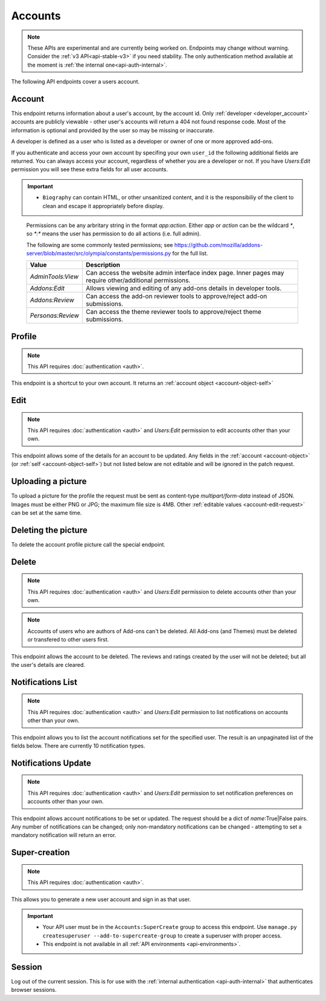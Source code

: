 ========
Accounts
========

.. note::

    These APIs are experimental and are currently being worked on. Endpoints
    may change without warning. Consider the :ref:`v3 API<api-stable-v3>`
    if you need stability. The only authentication method available at
    the moment is :ref:`the internal one<api-auth-internal>`.

The following API endpoints cover a users account.

-------
Account
-------

.. _`account`:

This endpoint returns information about a user's account, by the account id.
Only :ref:`developer <developer_account>` accounts are publicly viewable - other user's accounts will return a 404 not found response code.
Most of the information is optional and provided by the user so may be missing or inaccurate.

.. _`developer_account`:

A developer is defined as a user who is listed as a developer or owner of one or more approved add-ons.


.. http:get:: /api/v4/accounts/account/(int:user_id|string:username)/

    .. _account-object:

    :>json float average_addon_rating: The average rating for addons the developer has listed on the website.
    :>json string|null biography: More details about the user.
    :>json string created: The date when this user first logged in and created this account.
    :>json boolean has_anonymous_display_name: The user hasn't chosen a name.
    :>json boolean has_anonymous_username: The user hasn't chosen a username.
    :>json string|null homepage: The user's website.
    :>json int id: The numeric user id.
    :>json boolean is_addon_developer: The user has developed and listed add-ons on this website.
    :>json boolean is_artist: The user has developed and listed themes on this website.
    :>json string|null location: The location of the user.
    :>json string name: The name chosen by the user, or the "Firefox user {id}" if not set.
    :>json int num_addons_listed: The number of addons the developer has listed on the website.
    :>json string|null occupation: The occupation of the user.
    :>json string|null picture_type: the image type (only 'image/png' is supported) if a user photo has been uploaded, or null otherwise.
    :>json string|null picture_url: URL to a photo of the user, or null if no photo has been uploaded.
    :>json string username: deprecated property still included for backwards compatability.  Previous chosen by the user, used in the account url. If not previously set will be a randomly generated string.



If you authenticate and access your own account by specifing your own ``user_id`` the following additional fields are returned.
You can always access your account, regardless of whether you are a developer or not.
If you have `Users:Edit` permission you will see these extra fields for all user accounts.

.. http:get:: /api/v4/accounts/account/(int:user_id|string:username)/

    .. _account-object-self:

    :>json boolean deleted: Is the account deleted.
    :>json string|null display_name: The name chosen by the user.
    :>json string email: Email address used by the user to login and create this account.
    :>json string fxa_edit_email_url: The configured URL for editing the user's email on FxA.
    :>json string last_login: The date of the last successful log in to the website.
    :>json string last_login_ip: The IP address of the last successfull log in to the website.
    :>json boolean is_verified: The user has been verified via FirefoxAccounts.
    :>json array permissions: A list of the additional :ref:`permissions <account-permissions>` this user has.
    :>json boolean read_dev_agreement: The user has read, and agreed to, the developer agreement that is required to submit addons.


    :statuscode 200: account found.
    :statuscode 400: an error occurred, check the ``error`` value in the JSON.
    :statuscode 404: no account with that user id.


.. important::

    * ``Biography`` can contain HTML, or other unsanitized content, and it is the
      responsibiliy of the client to clean and escape it appropriately before display.


.. _account-permissions:

    Permissions can be any arbritary string in the format `app:action`. Either `app` or `action` can be
    the wildcard `*`, so `*:*` means the user has permission to do all actions (i.e. full admin).

    The following are some commonly tested permissions; see https://github.com/mozilla/addons-server/blob/master/src/olympia/constants/permissions.py
    for the full list.

    ==================  ==========================================================
                 Value  Description
    ==================  ==========================================================
     `AdminTools:View`  Can access the website admin interface index page.  Inner
                        pages may require other/additional permissions.
         `Addons:Edit`  Allows viewing and editing of any add-ons details in
                        developer tools.
       `Addons:Review`  Can access the add-on reviewer tools to approve/reject
                        add-on submissions.
     `Personas:Review`  Can access the theme reviewer tools to approve/reject
                        theme submissions.
    ==================  ==========================================================


-------
Profile
-------

.. _`profile`:

.. note:: This API requires :doc:`authentication <auth>`.

This endpoint is a shortcut to your own account. It returns an :ref:`account object <account-object-self>`

.. http:get:: /api/v4/accounts/profile/


----
Edit
----

.. _`account-edit`:

.. note::
    This API requires :doc:`authentication <auth>` and `Users:Edit`
    permission to edit accounts other than your own.

This endpoint allows some of the details for an account to be updated.  Any fields
in the :ref:`account <account-object>` (or :ref:`self <account-object-self>`)
but not listed below are not editable and will be ignored in the patch request.

.. http:patch:: /api/v4/accounts/account/(int:user_id|string:username)/

    .. _account-edit-request:

    :<json string|null biography: More details about the user.  No links are allowed.
    :<json string|null display_name: The name chosen by the user.  Minimum length is 2, maximum length is 50 characters.
    :<json string|null homepage: The user's website.
    :<json string|null location: The location of the user.
    :<json string|null occupation: The occupation of the user.


-------------------
Uploading a picture
-------------------

To upload a picture for the profile the request must be sent as content-type `multipart/form-data` instead of JSON.
Images must be either PNG or JPG; the maximum file size is 4MB.
Other :ref:`editable values <account-edit-request>` can be set at the same time.

.. http:patch:: /api/v4/accounts/account/(int:user_id|string:username)/

    **Request:**

    .. sourcecode:: bash

        curl "https://addons.mozilla.org/api/v4/accounts/account/12345/"
            -g -XPATCH --form "picture_upload=@photo.png"
            -H "Authorization: Bearer <token>"

    :param user-id: The numeric user id.
    :form picture_upload: The user's picture to upload.
    :reqheader Content-Type: multipart/form-data


--------------------
Deleting the picture
--------------------

To delete the account profile picture call the special endpoint.

.. http:delete:: /api/v4/accounts/account/(int:user_id|string:username)/picture


------
Delete
------

.. _`account-delete`:

.. note::
    This API requires :doc:`authentication <auth>` and `Users:Edit`
    permission to delete accounts other than your own.

.. note::
    Accounts of users who are authors of Add-ons can't be deleted.
    All Add-ons (and Themes) must be deleted or transfered to other users first.

This endpoint allows the account to be deleted. The reviews and ratings
created by the user will not be deleted; but all the user's details are
cleared.

.. http:delete:: /api/v4/accounts/account/(int:user_id|string:username)/


------------------
Notifications List
------------------

.. _notification-list:

.. note::
    This API requires :doc:`authentication <auth>` and `Users:Edit`
    permission to list notifications on accounts other than your own.

This endpoint allows you to list the account notifications set for the specified user.
The result is an unpaginated list of the fields below. There are currently 10 notification types.

.. http:get:: /api/v4/accounts/account/(int:user_id|string:username)/notifications/

    :>json string name: The notification short name.
    :>json boolean enabled: If the notification is enabled (defaults to True).
    :>json boolean mandatory: If the notification can be set by the user.


--------------------
Notifications Update
--------------------

.. _`notification-update`:

.. note::
    This API requires :doc:`authentication <auth>` and `Users:Edit`
    permission to set notification preferences on accounts other than your own.

This endpoint allows account notifications to be set or updated. The request should be a dict of `name`:True|False pairs.
Any number of notifications can be changed; only non-mandatory notifications can be changed - attempting to set a mandatory notification will return an error.

.. http:post:: /api/v4/accounts/account/(int:user_id|string:username)/notifications/

    .. _notification-update-request:

    :<json boolean <name>: Is the notification enabled?


--------------
Super-creation
--------------

.. note:: This API requires :doc:`authentication <auth>`.


This allows you to generate a new user account and sign in as that user.

.. important::

    * Your API user must be in the ``Accounts:SuperCreate`` group to access
      this endpoint. Use ``manage.py createsuperuser --add-to-supercreate-group``
      to create a superuser with proper access.
    * This endpoint is not available in all
      :ref:`API environments <api-environments>`.

.. http:post:: /api/v4/accounts/super-create/

    **Request:**

    :param email: assign the user a specific email address.
        A fake email will be assigned by default.
    :param username: assign the user a specific username.
        A random username will be assigned by default.
    :param fxa_id:
        assign the user a Firefox Accounts ID, like one
        returned in the ``uuid`` parameter of a
        `profile request <https://github.com/mozilla/fxa-profile-server/blob/master/docs/API.md#get-v1profile>`_.
        This is empty by default, meaning the user's account will
        need to be migrated to a Firefox Account.
    :param group:
        assign the user to a permission group. Valid choices:

        - **reviewer**: can access add-on reviewer pages, formerly known as Editor Tools
        - **admin**: can access any protected page


    .. sourcecode:: bash

        curl "https://addons.mozilla.org/api/v4/accounts/super-create/" \
            -X POST -H "Authorization: JWT <jwt-token>"

    **Response:**

    .. sourcecode:: json

        {
            "username": "super-created-7ee304ce",
            "display_name": "Super Created 7ee304ce",
            "user_id": 10985,
            "email": "super-created-7ee304ce@addons.mozilla.org",
            "fxa_id": null,
            "groups": [],
            "session_cookie": {
                "encoded": "sessionid=.eJyrVopPLC3JiC8tTi2KT...",
                "name": "sessionid",
                "value": ".eJyrVopPLC3JiC8tTi2KT..."
            }
        }

    :statuscode 201: Account created.
    :statuscode 422: Incorrect request parameters.

    The session cookie will enable you to sign in for a limited time
    as this new user. You can pass it to any login-protected view like
    this:

    .. sourcecode:: bash

        curl --cookie sessionid=... -s -D - \
            "https://addons.mozilla.org/en-US/developers/addon/submit/1" \
            -o /dev/null

.. _`session`:

-------
Session
-------

Log out of the current session. This is for use with the
:ref:`internal authentication <api-auth-internal>` that authenticates browser
sessions.

.. http:delete:: /api/v4/accounts/session/

    **Request:**

    .. sourcecode:: bash

        curl "https://addons.mozilla.org/api/v4/accounts/session/"
            -H "Authorization: Bearer <jwt-token>" -X DELETE

    **Response:**

    .. sourcecode:: json

        {
            "ok": true
        }

    :statuscode 200: session logged out.
    :statuscode 401: authentication failed.
